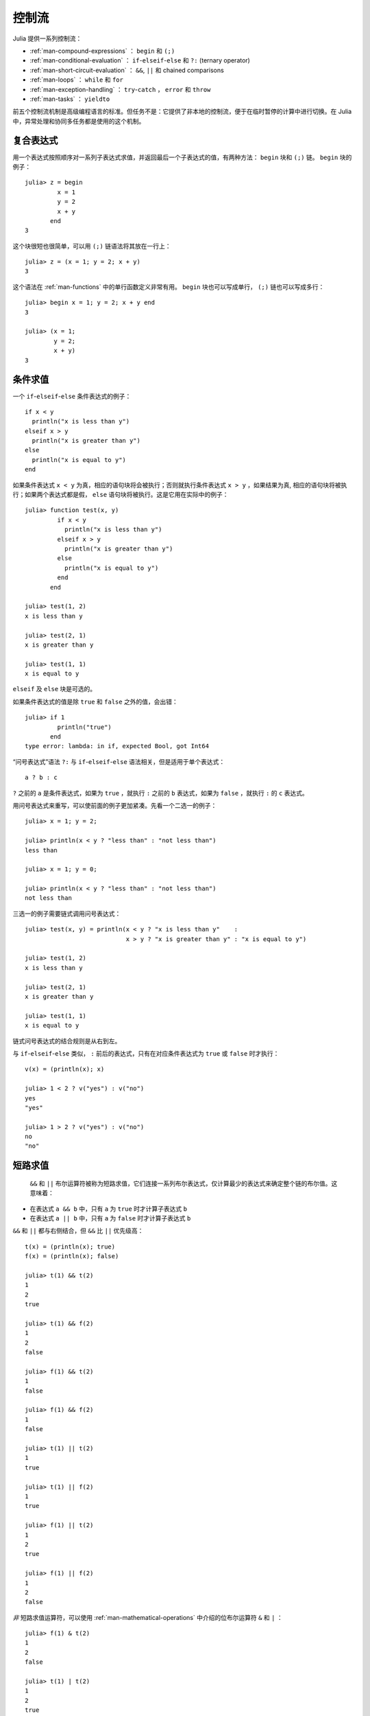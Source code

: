 .. _man-control-flow:

********
 控制流
********

Julia 提供一系列控制流：

-  :ref:`man-compound-expressions` ： ``begin`` 和 ``(;)``
-  :ref:`man-conditional-evaluation` ： ``if``-``elseif``-``else`` 和 ``?:`` (ternary operator)
-  :ref:`man-short-circuit-evaluation` ： ``&&``, ``||`` 和 chained comparisons
-  :ref:`man-loops` ： ``while`` 和 ``for``
-  :ref:`man-exception-handling` ： ``try``-``catch`` ， ``error`` 和 ``throw``
-  :ref:`man-tasks` ： ``yieldto``

前五个控制流机制是高级编程语言的标准。但任务不是：它提供了非本地的控制流，便于在临时暂停的计算中进行切换。在 Julia 中，异常处理和协同多任务都是使用的这个机制。

.. _man-compound-expressions:

复合表达式
----------

用一个表达式按照顺序对一系列子表达式求值，并返回最后一个子表达式的值，有两种方法： ``begin`` 块和 ``(;)`` 链。 ``begin`` 块的例子： ::

    julia> z = begin
             x = 1
             y = 2
             x + y
           end
    3

这个块很短也很简单，可以用 ``(;)`` 链语法将其放在一行上： ::

    julia> z = (x = 1; y = 2; x + y)
    3

这个语法在 :ref:`man-functions` 中的单行函数定义非常有用。 ``begin`` 块也可以写成单行， ``(;)`` 链也可以写成多行： ::

    julia> begin x = 1; y = 2; x + y end
    3

    julia> (x = 1;
            y = 2;
            x + y)
    3

.. _man-conditional-evaluation:

条件求值
--------

一个 ``if``-``elseif``-``else`` 条件表达式的例子： ::

    if x < y
      println("x is less than y")
    elseif x > y
      println("x is greater than y")
    else
      println("x is equal to y")
    end

如果条件表达式 ``x < y`` 为真，相应的语句块将会被执行；否则就执行条件表达式 ``x > y`` ，如果结果为真, 相应的语句块将被执行；如果两个表达式都是假， ``else`` 语句块将被执行。这是它用在实际中的例子： ::

    julia> function test(x, y)
             if x < y
               println("x is less than y")
             elseif x > y
               println("x is greater than y")
             else
               println("x is equal to y")
             end
           end

    julia> test(1, 2)
    x is less than y

    julia> test(2, 1)
    x is greater than y

    julia> test(1, 1)
    x is equal to y

``elseif`` 及 ``else`` 块是可选的。

如果条件表达式的值是除 ``true`` 和 ``false`` 之外的值，会出错： ::

    julia> if 1
             println("true")
           end
    type error: lambda: in if, expected Bool, got Int64

“问号表达式”语法 ``?:`` 与 ``if``-``elseif``-``else`` 语法相关，但是适用于单个表达式： ::

    a ? b : c

``?`` 之前的 ``a`` 是条件表达式，如果为 ``true`` ，就执行 ``:`` 之前的 ``b`` 表达式，如果为 ``false`` ，就执行 ``:`` 的 ``c`` 表达式。

用问号表达式来重写，可以使前面的例子更加紧凑。先看一个二选一的例子： ::

    julia> x = 1; y = 2;

    julia> println(x < y ? "less than" : "not less than")
    less than

    julia> x = 1; y = 0;

    julia> println(x < y ? "less than" : "not less than")
    not less than

三选一的例子需要链式调用问号表达式： ::

    julia> test(x, y) = println(x < y ? "x is less than y"    :
                                x > y ? "x is greater than y" : "x is equal to y")

    julia> test(1, 2)
    x is less than y

    julia> test(2, 1)
    x is greater than y

    julia> test(1, 1)
    x is equal to y

链式问号表达式的结合规则是从右到左。

与 ``if``-``elseif``-``else`` 类似， ``:`` 前后的表达式，只有在对应条件表达式为 ``true`` 或 ``false`` 时才执行： ::

    v(x) = (println(x); x)

    julia> 1 < 2 ? v("yes") : v("no")
    yes
    "yes"

    julia> 1 > 2 ? v("yes") : v("no")
    no
    "no"

.. _man-short-circuit-evaluation:

短路求值
--------

 ``&&`` 和 ``||`` 布尔运算符被称为短路求值，它们连接一系列布尔表达式，仅计算最少的表达式来确定整个链的布尔值。这意味着：

-  在表达式 ``a && b`` 中，只有 ``a`` 为 ``true`` 时才计算子表达式 ``b``
-  在表达式 ``a || b`` 中，只有 ``a`` 为 ``false`` 时才计算子表达式 ``b``

``&&`` 和 ``||`` 都与右侧结合，但 ``&&`` 比 ``||`` 优先级高： ::

    t(x) = (println(x); true)
    f(x) = (println(x); false)

    julia> t(1) && t(2)
    1
    2
    true

    julia> t(1) && f(2)
    1
    2
    false

    julia> f(1) && t(2)
    1
    false

    julia> f(1) && f(2)
    1
    false

    julia> t(1) || t(2)
    1
    true

    julia> t(1) || f(2)
    1
    true

    julia> f(1) || t(2)
    1
    2
    true

    julia> f(1) || f(2)
    1
    2
    false

*非* 短路求值运算符，可以使用 :ref:`man-mathematical-operations` 中介绍的位布尔运算符 ``&`` 和 ``|`` ： ::

    julia> f(1) & t(2)
    1
    2
    false

    julia> t(1) | t(2)
    1
    2
    true

``&&`` 和 ``||`` 的运算对象也必须是布尔值（ ``true`` 或 ``false`` ），否则会出现错误： ::

    julia> 1 && 2
    type error: lambda: in if, expected Bool, got Int64

.. _man-loops:

重复求值: 循环
--------------

有两种循环表达式： ``while`` 循环和 ``for`` 循环。下面是 ``while`` 的例子： ::

    julia> i = 1;

    julia> while i <= 5
             println(i)
             i += 1
           end
    1
    2
    3
    4
    5

上例也可以重写为 ``for`` 循环： ::

    julia> for i = 1:5
             println(i)
           end
    1
    2
    3
    4
    5

此处的 ``1:5`` 是一个 ``Range`` 对象，表示的是 1, 2, 3, 4, 5 序列。 ``for`` 循环遍历这些数，将其逐一赋给变量 ``i`` 。 ``while`` 循环和 ``for`` 循环的另一区别是变量的作用域。如果在其它作用域中没有引入变量 ``i`` ，那么它仅存在于 ``for`` 循环中。不难验证： ::

    julia> for j = 1:5
             println(j)
           end
    1
    2
    3
    4
    5

    julia> j
    j not defined

有关变量作用域，详见 :ref:`man-variables-and-scoping` 。

通常， ``for`` 循环可以遍历任意容器。这时，应使用另一个（但是完全等价的）关键词 ``in`` ，而不是 ``=`` ，它使得代码更易阅读： ::

    julia> for i in [1,4,0]
             println(i)
           end
    1
    4
    0

    julia> for s in ["foo","bar","baz"]
             println(s)
           end
    foo
    bar
    baz

手册中将介绍各种可迭代容器（详见 :ref:`man-arrays` ）。

有时要提前终止 ``while`` 或 ``for`` 循环。可以通过关键词 ``break`` 来实现： ::

    julia> i = 1;

    julia> while true
             println(i)
             if i >= 5
               break
             end
             i += 1
           end
    1
    2
    3
    4
    5

    julia> for i = 1:1000
             println(i)
             if i >= 5
               break
             end
           end
    1
    2
    3
    4
    5

有时需要中断本次循环，进行下一次循环，这时可以用关键字 ``continue`` ： ::

    julia> for i = 1:10
             if i % 3 != 0
               continue
             end
             println(i)
           end
    3
    6
    9

多层 ``for`` 循环可以被重写为一个外层循环，迭代类似于笛卡尔乘积的形式： ::

    julia> for i = 1:2, j = 3:4
             println((i, j))
           end
    (1,3)
    (1,4)
    (2,3)
    (2,4)

.. _man-exception-handling:

Exception Handling
------------------

When an unexpected condition occurs, a function may be unable to return
a reasonable value to its caller. In such cases, it may be best for the
exceptional condition to either terminate the program, printing a
diagnostic error message, or if the programmer has provided code to
handle such exceptional circumstances, allow that code to take the
appropriate action.

Built-in ``Exception``\ s
~~~~~~~~~~~~~~~~~~~~~~~~~

``Exception``\ s are thrown when an unexpected condition has occurred. The
built-in ``Exception``\ s listed below all interrupt the normal flow of control.

+------------------------+
| ``Exception``          |
+========================+
| ``ArgumentError``      |
+------------------------+
| ``BoundsError``        |
+------------------------+
| ``DivideError``        |
+------------------------+
| ``DomainError``        |
+------------------------+
| ``EOFError``           |
+------------------------+
| ``ErrorException``     |
+------------------------+
| ``InexactError``       |
+------------------------+
| ``InterruptException`` |
+------------------------+
| ``KeyError``           |
+------------------------+
| ``LoadError``          |
+------------------------+
| ``MemoryError``        |
+------------------------+
| ``MethodError``        |
+------------------------+
| ``OverflowError``      |
+------------------------+
| ``ParseError``         |
+------------------------+
| ``SystemError``        |
+------------------------+
| ``TypeError``          |
+------------------------+
| ``UndefRefError``      |
+------------------------+

For example, the ``sqrt`` function throws a ``DomainError()`` if applied to a
negative real value::

    julia> sqrt(-1)
    ERROR: DomainError()
     in sqrt at math.jl:117

The ``throw`` function
~~~~~~~~~~~~~~~~~~~~~~

Exceptions can be created explicitly with ``throw``. For example, a function
defined only for nonnegative numbers could be written to ``throw`` a ``DomainError``
if the argument is negative. ::

    julia> f(x) = x>=0 ? exp(-x) : throw(DomainError())
    # methods for generic function f
    f(x) at none:1
    
    julia> f(1)
    0.36787944117144233
    
    julia> f(-1)
    ERROR: DomainError()
     in f at none:1

Note that ``DomainError`` without parentheses is not an exception, but a type of
exception. It needs to be called to obtain an ``Exception`` object ::

    julia> typeof(DomainError()) <: Exception
    true
    
    julia> typeof(DomainError) <: Exception
    false

Errors
~~~~~~

The ``error`` function is used to produce an ``ErrorException`` that
interrupts the normal flow of control.

Suppose we want to stop execution immediately if the square root of a
negative number is taken. To do this, we can define a fussy version of
the ``sqrt`` function that raises an error if its argument is negative::

    fussy_sqrt(x) = x >= 0 ? sqrt(x) : error("negative x not allowed")

    julia> fussy_sqrt(2)
    1.4142135623730951

    julia> fussy_sqrt(-1)
    negative x not allowed

If ``fussy_sqrt`` is called with a negative value from another function,
instead of trying to continue execution of the calling function, it
returns immediately, displaying the error message in the interactive
session::

    function verbose_fussy_sqrt(x)
      println("before fussy_sqrt")
      r = fussy_sqrt(x)
      println("after fussy_sqrt")
      return r
    end

    julia> verbose_fussy_sqrt(2)
    before fussy_sqrt
    after fussy_sqrt
    1.4142135623730951

    julia> verbose_fussy_sqrt(-1)
    before fussy_sqrt
    negative x not allowed

Warnings and informational messages
~~~~~~~~~~~~~~~~~~~~~~~~~~~~~~~~~~~

Julia also provides other functions that write messages to the standard error
I/O, but do not throw any ``Exception``\ s and hence do not interrupt
execution.::

    julia> info("Hi"); 1+1
    MESSAGE: Hi
    2
    
    julia> warn("Hi"); 1+1
    WARNING: Hi
    2
    
    julia> error("Hi"); 1+1
    ERROR: Hi
     in error at error.jl:21

The ``try/catch`` statement
~~~~~~~~~~~~~~~~~~~~~~~~~~~

The ``try/catch`` statement allows for ``Exception``\ s to be tested for. For
example, a customized square root function can be written to automatically
call either the real or complex square root method on demand using
``Exception``\ s ::

    julia> f(x) = try
             sqrt(x)
           catch
             sqrt(complex(x, 0))
           end
    # methods for generic function f
    f(x) at none:1
    
    julia> f(1)
    1.0
    
    julia> f(-1)
    0.0 + 1.0im

It is important to note that in real code computing this function, one would
compare ``x`` to zero instead of catching an exception. The exception is much
slower than simply comparing and branching.

``try/catch`` statements also allow the ``Exception`` to be saved in a
variable. In this contrived example, the following example calculates the
square root of the second element of ``x`` if ``x`` is indexable, otherwise
assumes ``x`` is a real number and returns its square root::

    julia> sqrt_second(x) = try
             sqrt(x[2])
           catch y
             if isa(y, DomainError)
               sqrt(complex(x[2], 0))
             elseif isa(y, BoundsError)
               sqrt(x)
             end  
           end

    # methods for generic function sqrt_second
    sqrt_second(x) at none:1
    
    julia> sqrt_second([1 4])
    2.0
    
    julia> sqrt_second([1 -4])
    0.0 + 2.0im
    
    julia> sqrt_second(9)
    3.0
    
    julia> sqrt_second(-9)
    ERROR: DomainError()
     in sqrt at math.jl:117
     in sqrt_second at none:7
     
The power of the ``try/catch`` construct lies in the ability to unwind a deeply
nested computation immediately to a much higher level in the stack of calling
functions. There are situations where no error has occurred, but the ability to
unwind the stack and pass a value to a higher level is desirable. Julia
provides the ``rethrow``, ``backtrace`` and ``catch_backtrace`` functions for
more advanced error handling.

finally Clauses
~~~~~~~~~~~~~~~

In code that performs state changes or uses resources like files, there is
typically clean-up work (such as closing files) that needs to be done when the
code is finished. Exceptions potentially complicate this task, since they can
cause a block of code to exit before reaching its normal end. The ``finally``
keyword provides a way to run some code when a given block of code exits,
regardless of how it exits.

For example, here is how we can guarantee that an opened file is closed::

    f = open("file")
    try
        # operate on file f
    finally
        close(f)
    end

When control leaves the ``try`` block (for example due to a ``return``, or
just finishing normally), ``close(f)`` will be executed. If
the ``try`` block exits due to an exception, the exception will continue
propagating. A ``catch`` block may be combined with ``try`` and ``finally``
as well. In this case the ``finally`` block will run after ``catch`` has
handled the error.

.. _man-tasks:

Tasks (aka Coroutines)
----------------------

Tasks are a control flow feature that allows computations to be
suspended and resumed in a flexible manner. This feature is sometimes
called by other names, such as symmetric coroutines, lightweight
threads, cooperative multitasking, or one-shot continuations.

When a piece of computing work (in practice, executing a particular
function) is designated as a ``Task``, it becomes possible to interrupt
it by switching to another ``Task``. The original ``Task`` can later be
resumed, at which point it will pick up right where it left off. At
first, this may seem similar to a function call. However there are two
key differences. First, switching tasks does not use any space, so any
number of task switches can occur without consuming the call stack.
Second, switching among tasks can occur in any order, unlike function calls,
where the called function must finish executing before control returns
to the calling function.

This kind of control flow can make it much easier to solve certain
problems. In some problems, the various pieces of required work are not
naturally related by function calls; there is no obvious "caller" or
"callee" among the jobs that need to be done. An example is the
producer-consumer problem, where one complex procedure is generating
values and another complex procedure is consuming them. The consumer
cannot simply call a producer function to get a value, because the
producer may have more values to generate and so might not yet be ready
to return. With tasks, the producer and consumer can both run as long as
they need to, passing values back and forth as necessary.

Julia provides the functions ``produce`` and ``consume`` for solving
this problem. A producer is a function that calls ``produce`` on each
value it needs to produce::

    function producer()
      produce("start")
      for n=1:4
        produce(2n)
      end
      produce("stop")
    end

To consume values, first the producer is wrapped in a ``Task``, then
``consume`` is called repeatedly on that object::

    julia> p = Task(producer)
    Task

    julia> consume(p)
    "start"

    julia> consume(p)
    2

    julia> consume(p)
    4

    julia> consume(p)
    6

    julia> consume(p)
    8

    julia> consume(p)
    "stop"

One way to think of this behavior is that ``producer`` was able to
return multiple times. Between calls to ``produce``, the producer's
execution is suspended and the consumer has control.

A Task can be used as an iterable object in a ``for`` loop, in which
case the loop variable takes on all the produced values::

    julia> for x in Task(producer)
             println(x)
           end
    start
    2
    4
    6
    8
    stop

Note that the ``Task()`` constructor expects a 0-argument function. A
common pattern is for the producer to be parameterized, in which case a
partial function application is needed to create a 0-argument :ref:`anonymous
function <man-anonymous-functions>`. This can be done either
directly or by use of a convenience macro::

    function mytask(myarg)
        ...
    end

    taskHdl = Task(() -> mytask(7))
    # or, equivalently
    taskHdl = @task mytask(7)

``produce`` and ``consume`` are intended for multitasking, and do not
launch threads that can run on separate CPUs. True kernel threads are
discussed under the topic of :ref:`man-parallel-computing`.
